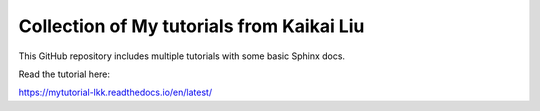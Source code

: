 Collection of My tutorials from Kaikai Liu
=======================================

This GitHub repository includes multiple tutorials
with some basic Sphinx docs.

Read the tutorial here:

https://mytutorial-lkk.readthedocs.io/en/latest/
